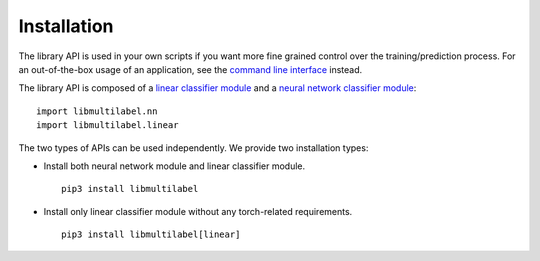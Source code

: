 Installation
===========================

The library API is used in your own scripts if you want
more fine grained control over the training/prediction process.
For an out-of-the-box usage of an application, see the
`command line interface <../cli/linear.html>`_ instead.

The library API is composed of a `linear classifier module <linear.html>`_ and a `neural network classifier module <nn.html>`_::

    import libmultilabel.nn
    import libmultilabel.linear

The two types of APIs can be used independently.
We provide two installation types:

* Install both neural network module and linear classifier module. ::

    pip3 install libmultilabel

* Install only linear classifier module without any torch-related requirements. ::

    pip3 install libmultilabel[linear]
